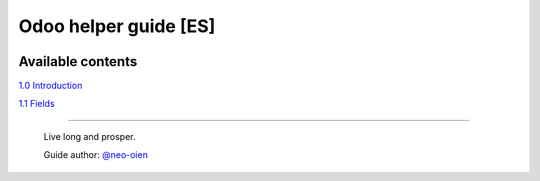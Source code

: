 .. |badge1| image:: https://img.shields.io/badge/licence-CC_BY--SA_4.0-blue.png
    :target: https://creativecommons.org/licenses/by-sa/4.0/
    :alt: License: CC BY-SA 4.0

Odoo helper guide [ES]
======================

|badge1|

Available contents
------------------

`1.0 Introduction <https://github.com/neo-oien/odoo_doc/blob/master/guide/es/1.0-introduction.rst>`_

`1.1 Fields <https://github.com/neo-oien/odoo_doc/blob/master/guide/es/1.1-fields.rst>`_

-------------

    Live long and prosper.

    Guide author: `@neo-oien <https://github.com/neo-oien>`_
